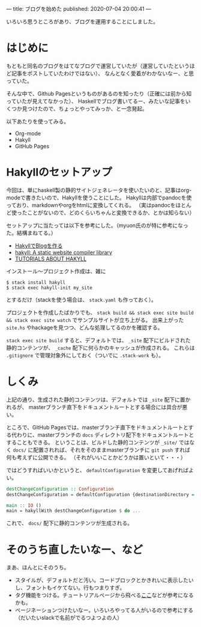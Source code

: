 ---
title: ブログを始めた
published: 2020-07-04 20:00:41
---

いろいろ思うところがあり、ブログを運用することにしました。



* はじめに

もともと同名のブログをはてなブログで運営していたが（運営していたというほど記事をポストしていたわけではない）、
なんとなく愛着がわかないなー、と思っていた。

そんな中で、Github Pagesというものがあるのを知ったり（正確には前から知っていたが見えてなかった）、
Haskellでブログ書いてるー、みたいな記事をいくつか見つけたので、ちょっとやってみっか、と一念発起。

以下あたりを使ってみる。
- Org-mode
- Hakyll
- GitHub Pages

* Hakyllのセットアップ
  
  今回は、単にhaskell製の静的サイトジェネレータを使いたいのと、記事はorg-modeで書きたいので、Hakyllを使うことにした。
  Hakyllは内部でpandocを使っており、markdownやorgをhtmlに変換してくれる。
  （実はpandocをほとんど使ったことがないので、どのくらいちゃんと変換できるか、とかは知らない）

  セットアップに当たっては以下を参考にした。（myuon氏のが特に参考になった。結構まねてる。）

  - [[https://myuon.github.io/posts/hakyll-blog/][HakyllでBlogを作る]]
  - [[https://hackage.haskell.org/package/hakyll][hakyll: A static website compiler library]]
  - [[https://jaspervdj.be/hakyll/tutorials.html][TUTORIALS ABOUT HAKYLL]]

  インストール〜プロジェクト作成は、雑に

  #+BEGIN_SRC shell
  $ stack install hakyll
  $ stack exec hakyll-init my_site
  #+END_SRC

  とするだけ（stackを使う場合は、 ~stack.yaml~ も作っておく）。

  プロジェクトを作成したばかりでも、 ~stack build && stack exec site build && stack exec site watch~ でサンプルサイトが立ち上がる。
  出来上がった ~site.hs~ やhackageを見つつ、どんな処理してるのかを確認する。

  ~stack exec site build~ すると、デフォルトでは、 ~_site~ 配下にビルドされた静的コンテンツが、 ~_cache~ 配下に何らかのキャッシュが作成される。
  これらは ~.gitignore~ で管理対象外にしておく（ついでに ~.stack-work~ も）。


* しくみ
  上記の通り、生成された静的コンテンツは、デフォルトでは ~_site~ 配下に置かれるが、
  masterブランチ直下をドキュメントルートとする場合には具合が悪い。

  ところで、GitHub Pagesでは、masterブランチ直下をドキュメントルートとする代わりに、masterブランチの ~docs~ ディレクトリ配下をドキュメントルートとすることもできる。
  ということは、ビルドした静的コンテンツが ~_site/~ ではなく ~docs/~ に配置されれば、それをそのままmasterブランチに ~git push~ すれば何も考えずに公開できる。
  （それがいいことかどうかは置いといて・・・）

  ではどうすればいいかというと、 ~defaultConfiguration~ を変更してあげればよい。

  #+BEGIN_SRC haskell
  destChangeConfiguration :: Configuration
  destChangeConfiguration = defaultConfiguration {destinationDirectory = "docs" }

  main :: IO ()
  main = hakyllWith destChangeConfiguration $ do ...
  #+END_SRC

  これで、 ~docs/~ 配下に静的コンテンツが生成される。




* そのうち直したいなー、など
まあ、ほんとにそのうち。

- スタイルが、デフォルトだと汚い。コードブロックとかきれいに表示したいし、フォントもイケてない。行もつまりすぎ。
- タグ機能をつける。チュートリアルページから飛べる[[https://javran.github.io/posts/2014-03-01-add-tags-to-your-hakyll-blog.html][ここ]]などが参考になるかも。
- ページネーションつけたいなー。いろいろやってる人がいるので参考にする（だいたいslackで名前がでるつよつよの人）

